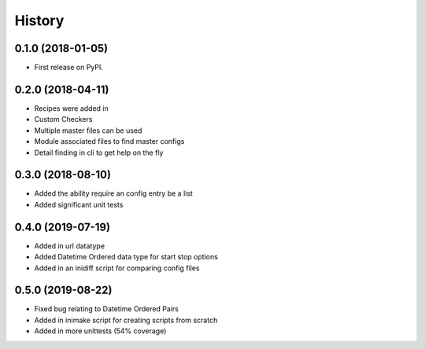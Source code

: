 =======
History
=======

0.1.0 (2018-01-05)
------------------

* First release on PyPI.

0.2.0 (2018-04-11)
------------------

* Recipes were added in
* Custom Checkers
* Multiple master files can be used
* Module associated files to find master configs
* Detail finding in cli to get help on the fly

0.3.0 (2018-08-10)
------------------

* Added the ability require an config entry be a list
* Added significant unit tests

0.4.0 (2019-07-19)
------------------

* Added in url datatype
* Added Datetime Ordered data type for start stop options
* Added in an inidiff script for comparing config files

0.5.0 (2019-08-22)
------------------

* Fixed bug relating to Datetime Ordered Pairs
* Added in inimake script for creating scripts from scratch
* Added in more unittests (54% coverage)

